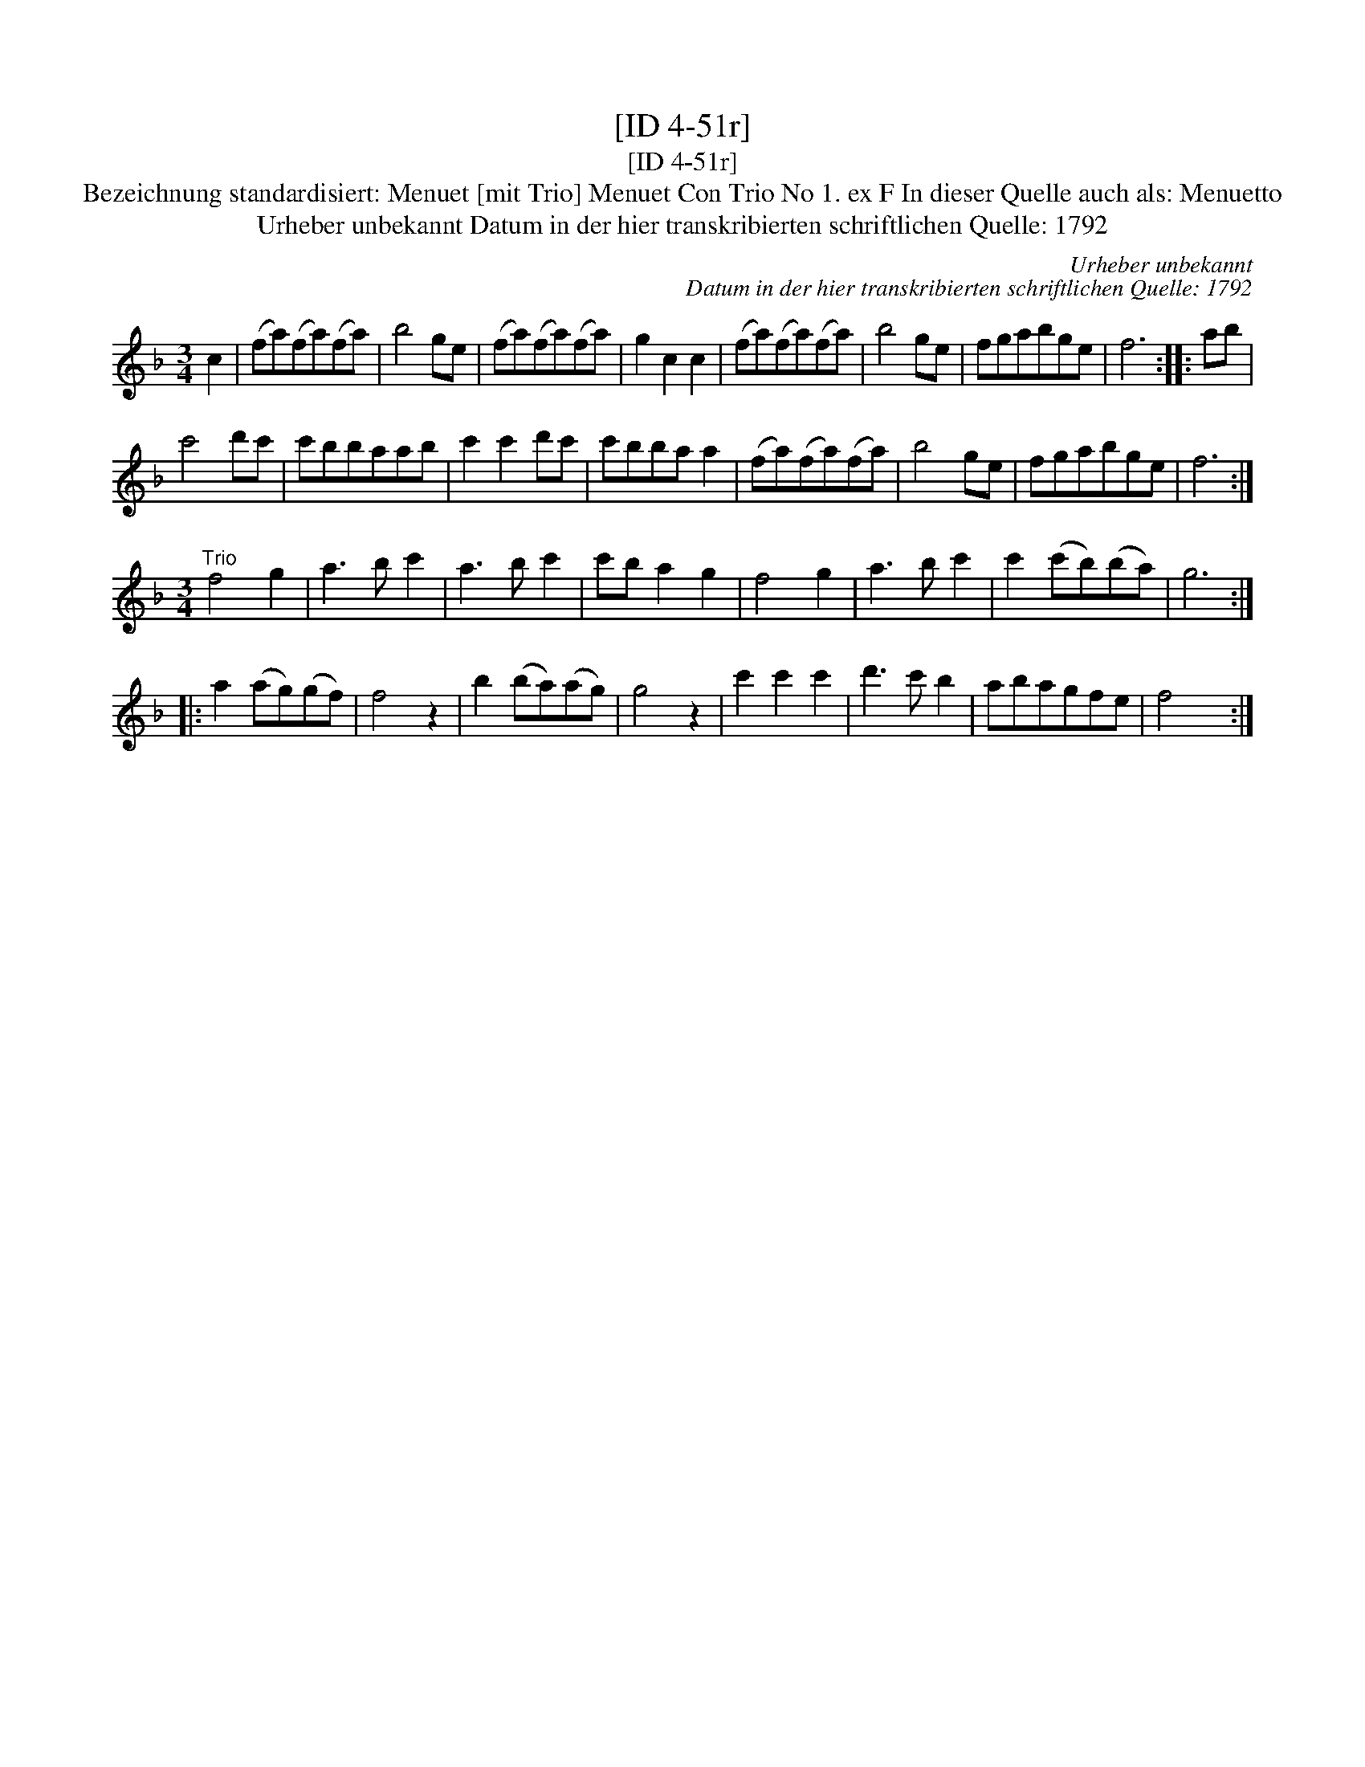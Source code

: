 X:1
T:[ID 4-51r]
T:[ID 4-51r]
T:Bezeichnung standardisiert: Menuet [mit Trio] Menuet Con Trio No 1. ex F In dieser Quelle auch als: Menuetto
T:Urheber unbekannt Datum in der hier transkribierten schriftlichen Quelle: 1792
C:Urheber unbekannt
C:Datum in der hier transkribierten schriftlichen Quelle: 1792
L:1/8
M:3/4
K:F
V:1 treble 
V:1
 c2 | (fa)(fa)(fa) | b4 ge | (fa)(fa)(fa) | g2 c2 c2 | (fa)(fa)(fa) | b4 ge | fgabge | f6 :: ab | %10
 c'4 d'c' | c'bbaab | c'2 c'2 d'c' | c'bba a2 | (fa)(fa)(fa) | b4 ge | fgabge | f6 :| %18
[M:3/4]"^Trio" f4 g2 | a3 b c'2 | a3 b c'2 | c'b a2 g2 | f4 g2 | a3 b c'2 | c'2 (c'b)(ba) | g6 :: %26
 a2 (ag)(gf) | f4 z2 | b2 (ba)(ag) | g4 z2 | c'2 c'2 c'2 | d'3 c' b2 | abagfe | f4 x2 :| %34

